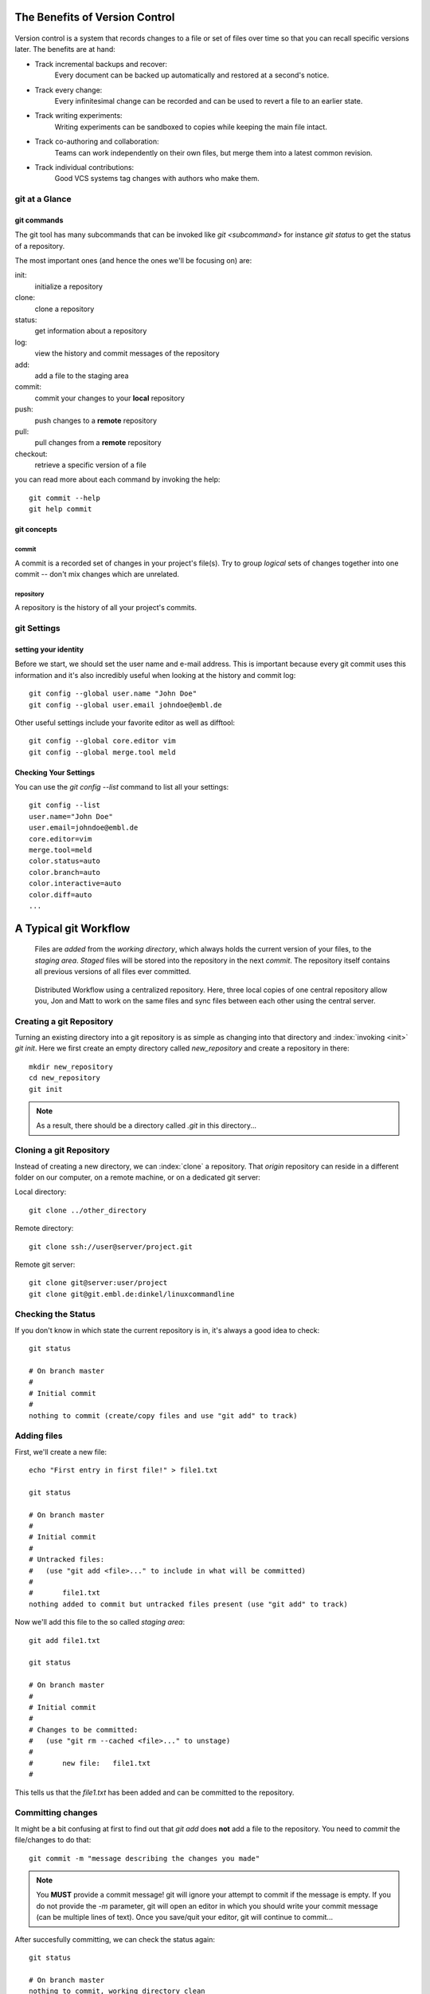 


The Benefits of Version Control
*******************************

.. figure:: _static/phd052810s.png
    :scale: 65 %

Version control is a system that records changes to a file or set of files over time so that you can recall specific versions later.
The benefits are at hand:

- Track incremental backups and recover:
      Every document can be backed up automatically and restored at a second's notice.
- Track every change:
      Every infinitesimal change can be recorded and can be used to revert a file to an earlier state.
- Track writing experiments:
      Writing experiments can be sandboxed to copies while keeping the main file intact.
- Track co-authoring and collaboration:
      Teams can work independently on their own files, but merge them into a latest common revision.
- Track individual contributions: 
      Good VCS systems tag changes with authors who make them.


git at a Glance
===============

git commands
------------

The git tool has many subcommands that can be invoked like `git <subcommand>` for instance `git status` to get the status of a repository.

The most important ones (and hence the ones we'll be focusing on) are:

init:
  initialize a repository
clone:
  clone a repository
status:
  get information about a repository
log:
  view the history and commit messages of the repository
add:
  add a file to the staging area
commit:
  commit your changes to your **local** repository
push:
  push changes to a **remote** repository
pull:
  pull changes from a **remote** repository
checkout:
  retrieve a specific version of a file

you can read more about each command by invoking the help: ::

 git commit --help
 git help commit


git concepts
------------

commit
^^^^^^

A commit is a recorded set of changes in your project's file(s).
Try to group *logical* sets of changes together into one commit -- don't mix changes which are unrelated.

repository
^^^^^^^^^^

A repository is the history of all your project's commits.

git Settings
============

setting your identity
---------------------

Before we start, we should set the user name and e-mail address.
This is important because every git commit uses this information 
and it's also incredibly useful when looking at the history and commit log: ::

 git config --global user.name "John Doe"
 git config --global user.email johndoe@embl.de


Other useful settings include your favorite editor as well as difftool: ::

 git config --global core.editor vim
 git config --global merge.tool meld



Checking Your Settings
----------------------

You can use the `git config --list` command to list all your settings: ::

 git config --list
 user.name="John Doe"
 user.email=johndoe@embl.de
 core.editor=vim
 merge.tool=meld
 color.status=auto
 color.branch=auto
 color.interactive=auto
 color.diff=auto
 ...



A Typical git Workflow
**********************

.. figure:: _static/repo_single.png
    :scale: 50 %

    Files are `added` from the `working directory`, which always holds the
    current version of your files, to the `staging area`. `Staged` files will be stored into the repository in the next `commit`. 
    The repository itself contains all previous versions of all files ever committed.

.. figure:: _static/repo_distributed.png

    Distributed Workflow using a centralized repository. Here, three local copies of one central repository allow you, 
    Jon and Matt to work on the same files and sync files between each other using the central server.


Creating a git Repository
=========================

Turning an existing directory into a git repository is as simple as changing into that directory and :index:`invoking <init>`  `git init`. 
Here we first create an empty directory called `new_repository` and create a repository in there: ::

 mkdir new_repository
 cd new_repository
 git init

.. note:: As a result, there should be a directory called `.git` in this directory...


Cloning a git Repository
========================
Instead of creating a new directory, we can :index:`clone` a repository. That `origin` repository can reside in a different folder on our computer, on a
remote machine, or on a dedicated git server:

Local directory: ::

 git clone ../other_directory

Remote directory: ::

 git clone ssh://user@server/project.git

Remote git server: ::

 git clone git@server:user/project
 git clone git@git.embl.de:dinkel/linuxcommandline



Checking the Status
===================

If you don't know in which state the current repository is in, it's always a good idea to check: ::

 git status

 # On branch master
 #
 # Initial commit
 #
 nothing to commit (create/copy files and use "git add" to track)


Adding files
=============

First, we'll create a new file: ::

 echo "First entry in first file!" > file1.txt

 git status

 # On branch master
 #
 # Initial commit
 #
 # Untracked files:
 #   (use "git add <file>..." to include in what will be committed)
 #
 #       file1.txt
 nothing added to commit but untracked files present (use "git add" to track)

Now we'll add this file to the so called `staging area`: ::

 git add file1.txt

 git status

 # On branch master
 #
 # Initial commit
 #
 # Changes to be committed:
 #   (use "git rm --cached <file>..." to unstage)
 #
 #       new file:   file1.txt
 #

This tells us that the `file1.txt` has been added and can be committed to the repository.


Committing changes
==================

It might be a bit confusing at first to find out that `git add` does **not** add a file to the repository.
You need to `commit` the file/changes to do that: ::

 git commit -m "message describing the changes you made"

.. note:: You **MUST** provide a commit message! git will ignore your attempt to commit if the message is empty. 
 If you do not provide the `-m` parameter, git will open an editor in which you should write your commit message (can be multiple lines of text). 
 Once you save/quit your editor, git will continue to commit...

After succesfully committing, we can check the status again: ::
 
 git status

 # On branch master
 nothing to commit, working directory clean


Viewing the History
===================

You can use `git log` to view the history of a repository. All previous commits including details such as 
Name & Email-address of the committer, Date & Time of the commit as well as the actual commit message are shown: ::

 git log

 commit  <some hash value identifying this commit>
 Author: <your name and email address>
 Date:   <the actual date of the commit>

 message describing the changes you made


Pushing changes
===============

If we had cloned this repository from a remote location, we probably want our changes to be propagated to that repository as well.
To push all committed changes, simply type: ::

 git push

.. note:: git "knows" from which location you had cloned this repository and will try to 
 push to exactly that location (using the protocol you used to clone: ssh, git, etc)...

.. warning:: If you get a warning message, you probably 'just' need to pull others changes before you are allowed to push your own...

Pulling changes
===============

To update your local repository with changes from others, you need to `pull` these changes.
In a centralized workflow you actually **must** pull changes that other people have contributed, before you can submit your own. ::

 git pull

.. warning:: Ideally, changes from others don't conflict with yours, but whenever someone else has edited the same lines in the same files as you, 
 you will receive an error message about a **merge conflict**. You will need to resolve this conflict manually, then add each resolved file (`git add`) and commit.

.. echo "And another entry in a second file." > file2.txt
.. git add file2.txt


Undo local changes
==================

One of the great features of using version control is that you can revert (undo) changes easily.
If you want to undo all changes in a local file, you simply checkout the latest version of this file: ::

 git checkout -- <filename>

.. warning:: You will loose all changes you made since the last commit!



Using centralized workflow
==========================

When you want to use one central repository, to which everybody can push/pull, 
you should initialize this repo like so: `git init --bare`. 
Basically what this does is create a repository which all the files from the `.git` directory in the working directory.
This also means that you should never add/edit/delete files in this directory. Rather clone this directory in another folder/computer,
edit files there and commit/push (see below)...

github
******

http://www.github.com

To clone a repository::

 git clone username@github.com:username/repository


